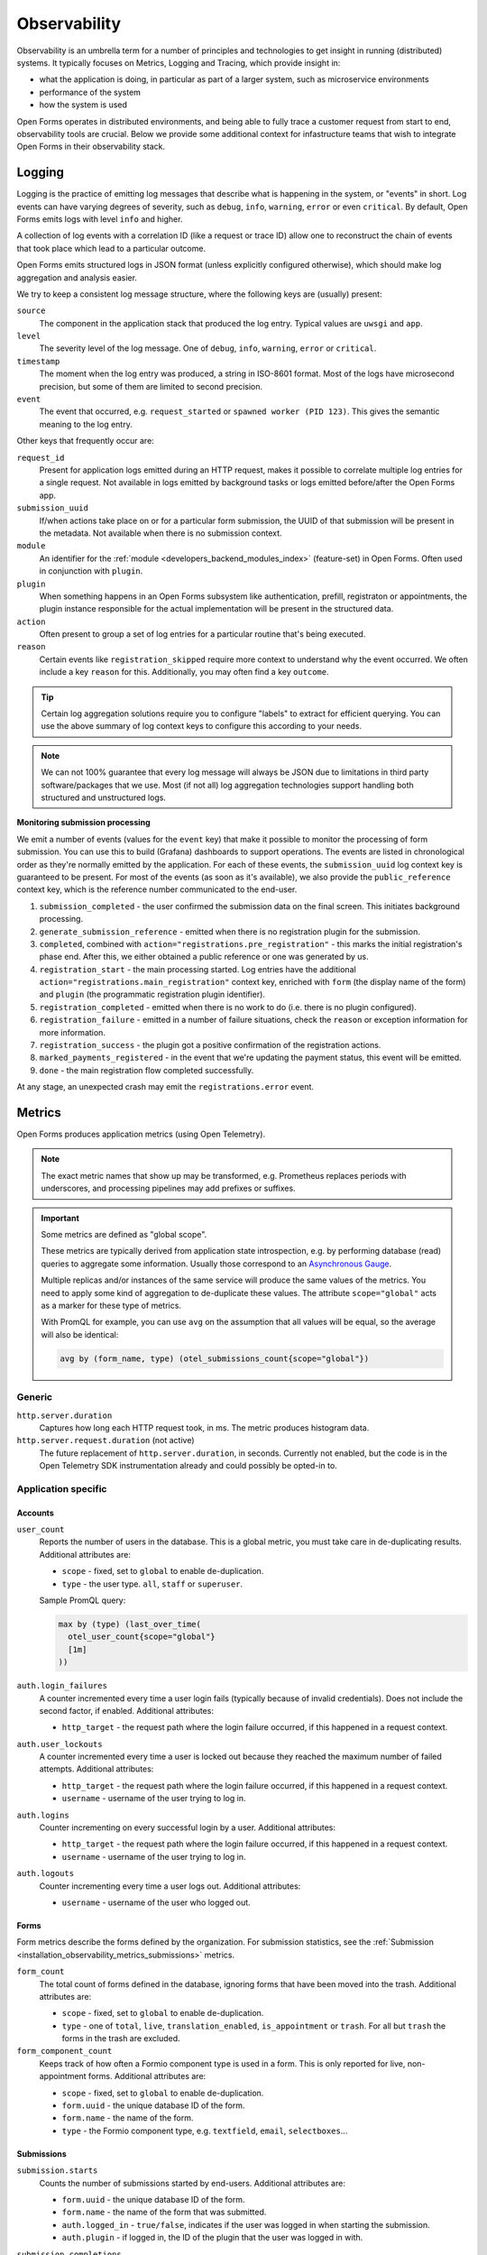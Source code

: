 .. _installation_observability:

=============
Observability
=============

Observability is an umbrella term for a number of principles and technologies to get
insight in running (distributed) systems. It typically focuses on Metrics, Logging and
Tracing, which provide insight in:

* what the application is doing, in particular as part of a larger system, such as
  microservice environments
* performance of the system
* how the system is used

Open Forms operates in distributed environments, and being able to fully trace a
customer request from start to end, observability tools are crucial. Below we provide
some additional context for infastructure teams that wish to integrate Open Forms in
their observability stack.

.. versionadded:: 3.2.0

    Open Forms is being fitted with better instrumentation to facilitate vendor-agnostic
    observability.

Logging
=======

Logging is the practice of emitting log messages that describe what is happening in the
system, or "events" in short. Log events can have varying degrees of severity, such as
``debug``, ``info``, ``warning``, ``error`` or even ``critical``. By default, Open Forms
emits logs with level ``info`` and higher.

A collection of log events with a correlation ID (like a request or trace ID) allow one
to reconstruct the chain of events that took place which lead to a particular outcome.

Open Forms emits structured logs in JSON format (unless explicitly configured otherwise),
which should make log aggregation and analysis easier.

We try to keep a consistent log message structure, where the following keys
are (usually) present:

``source``
    The component in the application stack that produced the log entry. Typical
    values are ``uwsgi`` and ``app``.

``level``
    The severity level of the log message. One of ``debug``, ``info``, ``warning``,
    ``error`` or ``critical``.

``timestamp``
    The moment when the log entry was produced, a string in ISO-8601 format. Most of
    the logs have microsecond precision, but some of them are limited to second
    precision.

``event``
    The event that occurred, e.g. ``request_started`` or ``spawned worker (PID 123)``.
    This gives the semantic meaning to the log entry.

Other keys that frequently occur are:

``request_id``
    Present for application logs emitted during an HTTP request, makes it possible to
    correlate multiple log entries for a single request. Not available in logs emitted
    by background tasks or logs emitted before/after the Open Forms app.

``submission_uuid``
    If/when actions take place on or for a particular form submission, the UUID of that
    submission will be present in the metadata. Not available when there is no submission
    context.

``module``
    An identifier for the :ref:`module <developers_backend_modules_index>`
    (feature-set) in Open Forms. Often used in conjunction with ``plugin``.

``plugin``
    When something happens in an Open Forms subsystem like authentication, prefill,
    registraton or appointments, the plugin instance responsible for the actual
    implementation will be present in the structured data.

``action``
    Often present to group a set of log entries for a particular routine that's being
    executed.

``reason``
    Certain events like ``registration_skipped`` require more context to understand why
    the event occurred. We often include a key ``reason`` for this. Additionally, you
    may often find a key ``outcome``.

.. tip:: Certain log aggregation solutions require you to configure "labels" to extract
   for efficient querying. You can use the above summary of log context keys to configure
   this according to your needs.

.. note:: We can not 100% guarantee that every log message will always be JSON due to
   limitations in third party software/packages that we use. Most (if not all) log
   aggregation technologies support handling both structured and unstructured logs.

**Monitoring submission processing**

We emit a number of events (values for the ``event`` key) that make it possible to
monitor the processing of form submission. You can use this to build (Grafana)
dashboards to support operations. The events are listed in chronological order as they're
normally emitted by the application. For each of these events, the ``submission_uuid``
log context key is guaranteed to be present. For most of the events (as soon as it's
available), we also provide the ``public_reference`` context key, which is the reference
number communicated to the end-user.

1. ``submission_completed`` - the user confirmed the submission data on the final
   screen. This initiates background processing.
2. ``generate_submission_reference`` - emitted when there is no registration plugin for
   the submission.
3. ``completed``, combined with ``action="registrations.pre_registration"`` - this marks
   the initial registration's phase end. After this, we either obtained a public
   reference or one was generated by us.
4. ``registration_start`` - the main processing started. Log entries have the additional
   ``action="registrations.main_registration"`` context key, enriched with ``form`` (the
   display name of the form) and ``plugin`` (the programmatic registration plugin
   identifier).
5. ``registration_completed`` - emitted when there is no work to do (i.e. there is no
   plugin configured).
6. ``registration_failure`` - emitted in a number of failure situations, check the
   ``reason`` or exception information for more information.
7. ``registration_success`` - the plugin got a positive confirmation of the registration
   actions.
8. ``marked_payments_registered`` - in the event that we're updating the payment status,
   this event will be emitted.
9. ``done`` - the main registration flow completed successfully.

At any stage, an unexpected crash may emit the ``registrations.error`` event.

.. _installation_observability_metrics:

Metrics
=======

Open Forms produces application metrics (using Open Telemetry).

.. note:: The exact metric names that show up may be transformed, e.g. Prometheus replaces
   periods with underscores, and processing pipelines may add prefixes or suffixes.

.. important:: Some metrics are defined as "global scope".

   These metrics are typically derived from application state introspection, e.g. by
   performing database (read) queries to aggregate some information. Usually those
   correspond to an `Asynchronous Gauge <https://opentelemetry.io/docs/specs/otel/metrics/api/#asynchronous-gauge>`_.

   Multiple replicas and/or instances of the same service will produce the same values
   of the metrics. You need to apply some kind of aggregation to de-duplicate these
   values. The attribute ``scope="global"``  acts as a marker for these type of metrics.

   With PromQL for example, you can use ``avg`` on the assumption that all values will
   be equal, so the average will also be identical:

   .. code-block:: promql

       avg by (form_name, type) (otel_submissions_count{scope="global"})

Generic
-------

``http.server.duration``
    Captures how long each HTTP request took, in ms. The metric produces histogram data.

``http.server.request.duration`` (not active)
    The future replacement of ``http.server.duration``, in seconds. Currently not
    enabled, but the code is in the Open Telemetry SDK instrumentation already and could
    possibly be opted-in to.

Application specific
--------------------

Accounts
^^^^^^^^

``user_count``
    Reports the number of users in the database. This is a global metric, you must take
    care in de-duplicating results. Additional attributes are:

    - ``scope`` - fixed, set to ``global`` to enable de-duplication.
    - ``type`` - the user type. ``all``, ``staff`` or ``superuser``.

    Sample PromQL query:

    .. code-block:: promql

        max by (type) (last_over_time(
          otel_user_count{scope="global"}
          [1m]
        ))

``auth.login_failures``
    A counter incremented every time a user login fails (typically because of invalid
    credentials). Does not include the second factor, if enabled. Additional attributes:

    - ``http_target`` - the request path where the login failure occurred, if this
      happened in a request context.

``auth.user_lockouts``
    A counter incremented every time a user is locked out because they reached the
    maximum number of failed attempts. Additional attributes:

    - ``http_target`` - the request path where the login failure occurred, if this
      happened in a request context.
    - ``username`` - username of the user trying to log in.

``auth.logins``
    Counter incrementing on every successful login by a user. Additional attributes:

    - ``http_target`` - the request path where the login failure occurred, if this
      happened in a request context.
    - ``username`` - username of the user trying to log in.

``auth.logouts``
    Counter incrementing every time a user logs out. Additional attributes:

    - ``username`` - username of the user who logged out.

Forms
^^^^^

Form metrics describe the forms defined by the organization. For submission statistics,
see the :ref:`Submission <installation_observability_metrics_submissions>` metrics.

``form_count``
    The total count of forms defined in the database, ignoring forms that have been
    moved into the trash. Additional attributes are:

    - ``scope`` - fixed, set to ``global`` to enable de-duplication.
    - ``type`` - one of ``total``, ``live``, ``translation_enabled``, ``is_appointment``
      or ``trash``. For all but ``trash`` the forms in the trash are excluded.

``form_component_count``
    Keeps track of how often a Formio component type is used in a form. This is only
    reported for live, non-appointment forms. Additional attributes are:

    - ``scope`` - fixed, set to ``global`` to enable de-duplication.
    - ``form.uuid`` - the unique database ID of the form.
    - ``form.name`` - the name of the form.
    - ``type`` - the Formio component type, e.g. ``textfield``, ``email``,
      ``selectboxes``...

.. _installation_observability_metrics_submissions:

Submissions
^^^^^^^^^^^

``submission.starts``
    Counts the number of submissions started by end-users. Additional attributes are:

    - ``form.uuid`` - the unique database ID of the form.
    - ``form.name`` - the name of the form that was submitted.
    - ``auth.logged_in`` - ``true/false``, indicates if the user was logged in when
      starting the submission.
    - ``auth.plugin`` - if logged in, the ID of the plugin that the user was logged in
      with.

``submission.completions``
    Counts the number of form submissions completed by end-users. Additional attributes
    are:

    - ``form.uuid`` - the unique database ID of the form.
    - ``form.name`` - the name of the form that was submitted.

``submission.suspensions``
    Counts the number of submissions suspended/paused by end-users. Additional
    attributes are:

    - ``form.uuid`` - the unique database ID of the form.
    - ``form.name`` - the name of the form that was submitted.

``submission.step_saves``
    Counts the number times a submission step is saved (i.e. the user submits and goes
    to the next step). Additional attributes are:

    - ``step.name`` - the name of the step that was saved.
    - ``step.number`` - the step sequence, starting at 1 for the first step.
    - ``form.uuid`` - the unique database ID of the form.
    - ``form.name`` - the name of the form that was submitted.
    - ``type`` - ``create`` or ``update``. Users can go back to a step and modify
      details, which results in an update.

``submissions``
    The total count of submissions in the database. This is a global metric, you must
    take care in de-duplicating results. Additional attributes are:

    - ``scope`` - fixed, set to ``global`` to enable de-duplication.
    - ``form.name`` - the name of the form that the submission belongs to.
    - ``type`` - the kind of submission, possible values are ``successful``,
      ``incomplete``, ``errored``,  ``other`` which maps to the associated retention
      periods.

    Sample PromQL query, to report the submissios per stage and form:

    .. code-block:: promql

        max by (type, form_name) (
          last_over_time(
            otel_submissions_count{scope="global"}
            [5m]
          )
        )

``attachment.file_size``
    A histogram of submission attachments, with buckets covering file upload sizes from
    0 bytes to 1 GiB (Open Forms by default limits uploads to 50 MB). Additional
    attributes are:

    - ``step.name`` - the name of the step that was saved.
    - ``step.number`` - the step sequence, starting at 1 for the first step.
    - ``form.uuid`` - the unique database ID of the form.
    - ``form.name`` - the name of the form that was submitted.
    - ``content_type`` - the file type of the attachment.

``submission.attachments_per_submission``
    A histogram counting the amount of attachments within a submission. Additional
    attributes are:

    - ``form.uuid`` - the unique database ID of the form.
    - ``form.name`` - the name of the form that was submitted.

Plugins
^^^^^^^

``plugin_usage_count``
    A gauge reporting how many times each (installed) plugin is used in an instance.
    This is a global metric, you must take care in de-duplicating results. Additional
    attributes are:

    - ``scope`` - fixed, set to ``global`` to enable de-duplication.
    - ``plugin.module`` - the feature module the plugin/metric belongs to, such as
      ``registrations``, ``prefill``, ``authentication``...
    - ``plugin.identifier`` - the unique identifier for a plugin. The combination of
      ``(module, identifier)`` is guaranteed to be unique.
    - ``plugin.is_enabled`` - flag to indicate whether the plugin is enabled or not.
      Disabled plugin metrics should have a value of ``0`` during normal operation.
    - ``plugin.is_demo`` - flag that marks demo plugins only available for testing.

Tracing
=======

.. note:: A vendor-agnostic implementation is under development. Currently you can
   already use Elastic APM.

Tracing makes it possible to follow the flow of requests across system boundaries,
e.g. from one application to another. This makes it possible to pinpoint where errors
or performance degrations are situated exactly. Trace IDs also make it possible to
correlate the relevant log entries.

.. note:: Better support for (distributed) traces is underway.

Error monitoring
================

Uncaught exceptions are automatically sent to Sentry, if configured. It's highly
recommended to configure Sentry for proper insight into bugs.

.. _installation_observability_otel_config:

Open Telemetry Configuration
============================

You should be able to use the standard Open Telemetry
`environment variables <https://opentelemetry.io/docs/specs/otel/configuration/sdk-environment-variables/>`_,
but we highlight some that you'd commonly want to specify for typical use cases.

Disabling Open Telemetry
------------------------

Set ``OTEL_SDK_DISABLED=true`` to disable telemetry entirely. This does not affect the
(structured) logging to the container stdout/stderr.

Configuring the Open Telemetry sink
-----------------------------------

Enabling Open Telemetry (enabled by default) requires you to have a "sink" to push the
telemetry data to. Open Forms only supports the Open Telemetry Protocol (OTLP). You can
use any vendor that supports this protocol (over gRPC or HTTP/protobuf).

.. tip:: We recommend the usage of the Open Telemetry
   `Collector <https://opentelemetry.io/docs/collector/>`_ as sink - you are then in
   full control of how telemetry is processed and exported.

**Environment variables you likely want to set**

* ``OTEL_EXPORTER_OTLP_ENDPOINT``: network address where to send the metrics to. Examples
  are: ``https://otel.example.com:4318`` or ``http://otel-collector.namespace.cluster.svc:4317``.
  It defaults to ``localhost:4317``, which will **not** work in a container context.

* ``OTEL_EXPORTER_OTLP_METRICS_INSECURE``: set to ``true`` if the endoint is not protected
  with TLS.

* ``OTEL_EXPORTER_OTLP_HEADERS``: Any additional HTTP headers, e.g. when your collector
  is username/password protected with Basic auth, you want something like:
  ``Authorization=Basic <base64-username-colon-password>``.

* ``OTEL_EXPORTER_OTLP_PROTOCOL``: controls the wire protocol for the OTLP data. Defaults to
  ``grpc``. Available options: ``grpc`` and ``http/protobuf``.

* ``OTEL_METRIC_EXPORT_INTERVAL``: controls how often (in milliseconds) the metrics are
  exported. The exports run in a background thread and should not affect the performance
  of the application. The default is every minute (``60000``).

* ``_OTEL_ENABLE_CONTAINER_RESOURCE_DETECTOR=true``: enable this when not deploying on
  Kubernetes, but in another container runtime like Docker or Podman.

  .. tip:: On Kubernetes, use the Collector
     `attributes processor <https://opentelemetry.io/docs/platforms/kubernetes/collector/components/#kubernetes-attributes-processor>`_.
